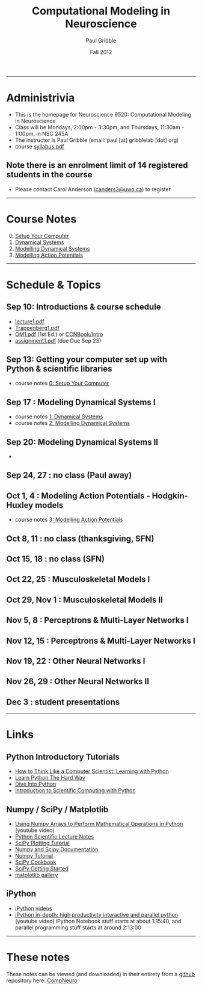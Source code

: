 #+STARTUP: showall

#+TITLE:     Computational Modeling in Neuroscience
#+AUTHOR:    Paul Gribble
#+EMAIL:     paul@gribblelab.org
#+DATE:      Fall 2012
#+OPTIONS: toc:nil
#+LINK_UP: http://www.gribblelab.org/teaching/index.html
#+LINK_HOME: http://www.gribblelab.org/index.html

-----
* Administrivia
- This is the homepage for Neuroscience 9520: Computational Modeling in Neuroscience
- Class will be Mondays, 2:00pm - 3:30pm, and Thursdays, 11:30am -
  1:00pm, in NSC 245A
- The instructor is Paul Gribble (email: paul [at] gribblelab [dot] org)
- course [[file:syllabus.pdf][syllabus.pdf]]

** Note there is an enrolment limit of 14 registered students in the course
- Please contact Carol Anderson ([[mailto:canders3@uwo.ca][canders3@uwo.ca]]) to register

-----
* Course Notes

0. [@0] [[file:0_Setup_Your_Computer.html][Setup Your Computer]]
1. [[file:1_Dynamical_Systems.html][Dynamical Systems]]
2. [[file:2_Modelling_Dynamical_Systems.html][Modelling Dynamical Systems]]
3. [[file:3_Modelling_Action_Potentials.html][Modelling Action Potentials]]

-----
* Schedule & Topics

** Sep 10: Introductions & course schedule
- [[file:lecture1.pdf][lecture1.pdf]]
- [[file:readings/Trappenberg1.pdf][Trappenberg1.pdf]]
- [[file:readings/OM1.pdf][OM1.pdf]] (1st Ed.) or [[http://grey.colorado.edu/CompCogNeuro/index.php?title=CCNBook/Intro][CCNBook/Intro]]
- [[file:assignment1.pdf][assignment1.pdf]] (due Due Sep 23)

** Sep 13: Getting your computer set up with Python & scientific libraries
- course notes [[file:0_Setup_Your_Computer.html][0: Setup Your Computer]]

** Sep 17 : Modeling Dynamical Systems I
- course notes [[file:1_Dynamical_Systems.html][1: Dynamical Systems]]
- course notes [[file:2_Modelling_Dynamical_Systems.html][2: Modelling Dynamical Systems]]

** Sep 20: Modeling Dynamical Systems II
- 


** Sep 24, 27 : no class (Paul away)

** Oct 1, 4 : Modeling Action Potentials - Hodgkin-Huxley models
- course notes [[file:3_Modelling_Action_Potentials.html][3: Modelling Action Potentials]]

** Oct 8, 11 : no class (thanksgiving, SFN)

** Oct 15, 18 : no class (SFN)

** Oct 22, 25 : Musculoskeletal Models I

** Oct 29, Nov 1 : Musculoskeletal Models II

** Nov 5, 8 : Perceptrons & Multi-Layer Networks I

** Nov 12, 15 : Perceptrons & Multi-Layer Networks I

** Nov 19, 22 : Other Neural Networks I

** Nov 26, 29 : Other Neural Networks II

** Dec 3 : student presentations

-----
* Links

** Python Introductory Tutorials

- [[http://openbookproject.net/thinkcs/python/english2e/][How to Think Like a Computer Scientist: Learning with Python]]
- [[http://learnpythonthehardway.org/book/][Learn Python The Hard Way]]
- [[http://www.diveintopython.net/][Dive Into Python]]
- [[file:readings/SciCompPython.pdf][Introduction to Scientific Computing with Python]]

** Numpy / SciPy / Matplotlib

- [[http://youtu.be/vWkb7VahaXQ][Using Numpy Arrays to Perform Mathematical Operations in Python]]
  (youtube video)
- [[http://scipy-lectures.github.com/][Python Scientific Lecture Notes]]
- [[http://www.scipy.org/Plotting_Tutorial][SciPy Plotting Tutorial]]
- [[http://docs.scipy.org/doc/][Numpy and Scipy Documentation]]
- [[http://www.scipy.org/Tentative_Numpy_Tutorial][Numpy Tutorial]]
- [[http://scipy.org/Cookbook][SciPy Cookbook]]
- [[http://scipy.org/Getting_Started][SciPy Getting Started]]
- [[http://matplotlib.org/gallery.html][matplotlib gallery]]

** iPython

- [[http://ipython.org/videos.html][iPython videos]]
- [[http://youtu.be/2G5YTlheCbw][iPython in-depth: high productivity interactive and parallel python]]
  (youtube video) iPython Notebook stuff starts at about 1:15:40, and
  parallel programming stuff starts at around 2:13:00

-----

* These notes

These notes can be viewed (and downloaded) in their entirety from a
[[https://github.com][github]] repository here: [[https://github.com/paulgribble/CompNeuro][CompNeuro]]

